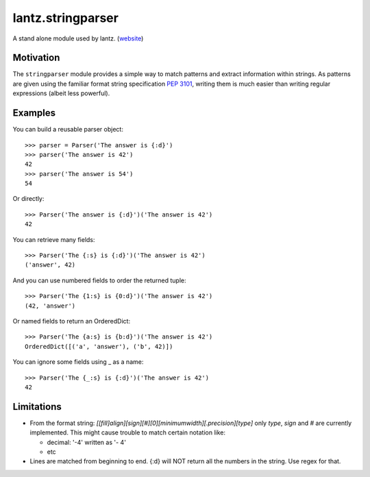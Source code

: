 
lantz.stringparser
==================

A stand alone module used by lantz. (`website <http://pypi.python.org/pypi/stringparser/>`_)

Motivation
----------

The ``stringparser`` module provides a simple way to match patterns and extract
information within strings. As patterns are given using the familiar format
string specification :pep:`3101`, writing them is much easier than writing
regular expressions (albeit less powerful).


Examples
--------

You can build a reusable parser object::

    >>> parser = Parser('The answer is {:d}')
    >>> parser('The answer is 42')
    42
    >>> parser('The answer is 54')
    54

Or directly::

    >>> Parser('The answer is {:d}')('The answer is 42')
    42

You can retrieve many fields::

    >>> Parser('The {:s} is {:d}')('The answer is 42')
    ('answer', 42)

And you can use numbered fields to order the returned tuple::

    >>> Parser('The {1:s} is {0:d}')('The answer is 42')
    (42, 'answer')

Or named fields to return an OrderedDict::

    >>> Parser('The {a:s} is {b:d}')('The answer is 42')
    OrderedDict([('a', 'answer'), ('b', 42)])

You can ignore some fields using _ as a name::

    >>> Parser('The {_:s} is {:d}')('The answer is 42')
    42


Limitations
-----------

- From the format string:
  `[[fill]align][sign][#][0][minimumwidth][.precision][type]`
  only `type`, `sign` and `#` are currently implemented.
  This might cause trouble to match certain notation like:

  - decimal: '-4' written as '-     4'
  - etc

- Lines are matched from beginning to end. {:d} will NOT return all
  the numbers in the string. Use regex for that.

